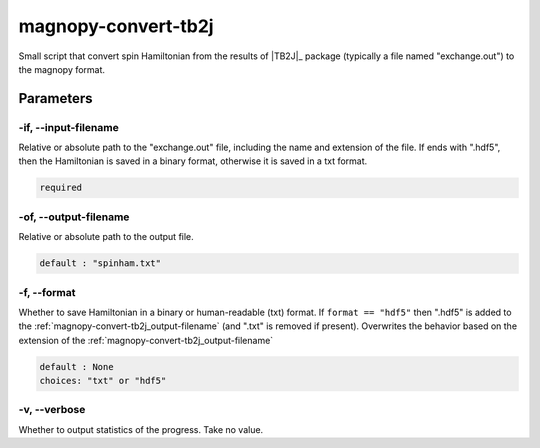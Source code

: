 .. _user_guide_scripts_convert-tb2j:

********************
magnopy-convert-tb2j
********************

Small script that convert spin Hamiltonian from the results of |TB2J|_ package
(typically a file named "exchange.out") to the magnopy format.

Parameters
==========

.. _magnopy-convert-tb2j_input-filename:

-if, --input-filename
---------------------
Relative or absolute path to the "exchange.out" file,
including the name and extension of the file. If ends with ".hdf5", then the Hamiltonian
is saved in a binary format, otherwise it is saved in a txt format.

.. code-block:: text

    required


.. _magnopy-convert-tb2j_output-filename:

-of, --output-filename
----------------------
Relative or absolute path to the output file.

.. code-block:: text

    default : "spinham.txt"


.. _magnopy-convert-tb2j_format:

-f, --format
------------
Whether to save Hamiltonian in a binary or human-readable (txt) format.
If ``format == "hdf5"`` then ".hdf5" is added to the
:ref:`magnopy-convert-tb2j_output-filename` (and ".txt" is removed if present).
Overwrites the behavior based on the extension of the
:ref:`magnopy-convert-tb2j_output-filename`

.. code-block:: text

    default : None
    choices: "txt" or "hdf5"


.. _magnopy-convert-tb2j_verbose:

-v, --verbose
-------------
Whether to output statistics of the progress. Take no value.
